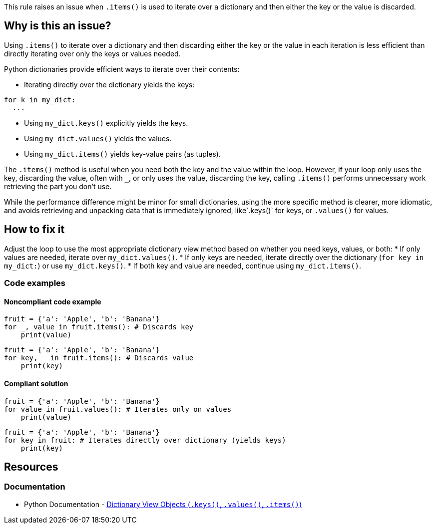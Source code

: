 This rule raises an issue when `.items()` is used to iterate over a dictionary and then either the key or the value is discarded. 

== Why is this an issue?

Using `.items()` to iterate over a dictionary and then discarding either the key or the value in each iteration is less efficient than directly iterating over only the keys or values needed.

Python dictionaries provide efficient ways to iterate over their contents:

* Iterating directly over the dictionary yields the keys:

[source,python]
----
for k in my_dict:
  ...
----

* Using `my_dict.keys()` explicitly yields the keys.
* Using `my_dict.values()` yields the values.
* Using `my_dict.items()` yields key-value pairs (as tuples).

The `.items()` method is useful when you need both the key and the value within the loop. However, if your loop only uses the key, discarding the value, often with `_`, or only uses the value, discarding the key, calling `.items()` performs unnecessary work retrieving the part you don't use.

While the performance difference might be minor for small dictionaries, using the more specific method is clearer, more idiomatic, and avoids retrieving and unpacking data that is immediately ignored, like`.keys()` for keys, or `.values()` for values.

== How to fix it

Adjust the loop to use the most appropriate dictionary view method based on whether you need keys, values, or both:
* If only values are needed, iterate over `my_dict.values()`.
* If only keys are needed, iterate directly over the dictionary (`for key in my_dict:`) or use `my_dict.keys()`.
* If both key and value are needed, continue using `my_dict.items()`.

=== Code examples

==== Noncompliant code example

[source,python,diff-id=1,diff-type=noncompliant]
----
fruit = {'a': 'Apple', 'b': 'Banana'}
for _, value in fruit.items(): # Discards key
    print(value)
----

[source,python,diff-id=2,diff-type=noncompliant]
----
fruit = {'a': 'Apple', 'b': 'Banana'}
for key, _ in fruit.items(): # Discards value
    print(key)
----

==== Compliant solution

[source,python,diff-id=1,diff-type=compliant]
----
fruit = {'a': 'Apple', 'b': 'Banana'}
for value in fruit.values(): # Iterates only on values
    print(value)
----

[source,python,diff-id=2,diff-type=compliant]
----    
fruit = {'a': 'Apple', 'b': 'Banana'}
for key in fruit: # Iterates directly over dictionary (yields keys)
    print(key)
----

== Resources
=== Documentation

* Python Documentation - https://docs.python.org/3/library/stdtypes.html#dictionary-view-objects[Dictionary View Objects (`.keys()`, `.values()`, `.items()`)]

